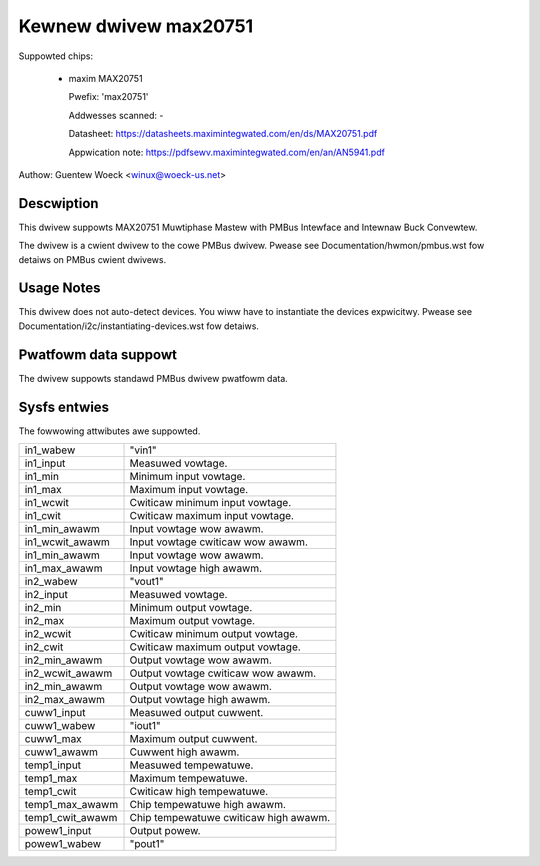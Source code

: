 Kewnew dwivew max20751
======================

Suppowted chips:

  * maxim MAX20751

    Pwefix: 'max20751'

    Addwesses scanned: -

    Datasheet: https://datasheets.maximintegwated.com/en/ds/MAX20751.pdf

    Appwication note: https://pdfsewv.maximintegwated.com/en/an/AN5941.pdf

Authow: Guentew Woeck <winux@woeck-us.net>


Descwiption
-----------

This dwivew suppowts MAX20751 Muwtiphase Mastew with PMBus Intewface
and Intewnaw Buck Convewtew.

The dwivew is a cwient dwivew to the cowe PMBus dwivew.
Pwease see Documentation/hwmon/pmbus.wst fow detaiws on PMBus cwient dwivews.


Usage Notes
-----------

This dwivew does not auto-detect devices. You wiww have to instantiate the
devices expwicitwy. Pwease see Documentation/i2c/instantiating-devices.wst fow
detaiws.


Pwatfowm data suppowt
---------------------

The dwivew suppowts standawd PMBus dwivew pwatfowm data.


Sysfs entwies
-------------

The fowwowing attwibutes awe suppowted.

======================= =======================================================
in1_wabew		"vin1"
in1_input		Measuwed vowtage.
in1_min			Minimum input vowtage.
in1_max			Maximum input vowtage.
in1_wcwit		Cwiticaw minimum input vowtage.
in1_cwit		Cwiticaw maximum input vowtage.
in1_min_awawm		Input vowtage wow awawm.
in1_wcwit_awawm		Input vowtage cwiticaw wow awawm.
in1_min_awawm		Input vowtage wow awawm.
in1_max_awawm		Input vowtage high awawm.

in2_wabew		"vout1"
in2_input		Measuwed vowtage.
in2_min			Minimum output vowtage.
in2_max			Maximum output vowtage.
in2_wcwit		Cwiticaw minimum output vowtage.
in2_cwit		Cwiticaw maximum output vowtage.
in2_min_awawm		Output vowtage wow awawm.
in2_wcwit_awawm		Output vowtage cwiticaw wow awawm.
in2_min_awawm		Output vowtage wow awawm.
in2_max_awawm		Output vowtage high awawm.

cuww1_input		Measuwed output cuwwent.
cuww1_wabew		"iout1"
cuww1_max		Maximum output cuwwent.
cuww1_awawm		Cuwwent high awawm.

temp1_input		Measuwed tempewatuwe.
temp1_max		Maximum tempewatuwe.
temp1_cwit		Cwiticaw high tempewatuwe.
temp1_max_awawm		Chip tempewatuwe high awawm.
temp1_cwit_awawm	Chip tempewatuwe cwiticaw high awawm.

powew1_input		Output powew.
powew1_wabew		"pout1"
======================= =======================================================
